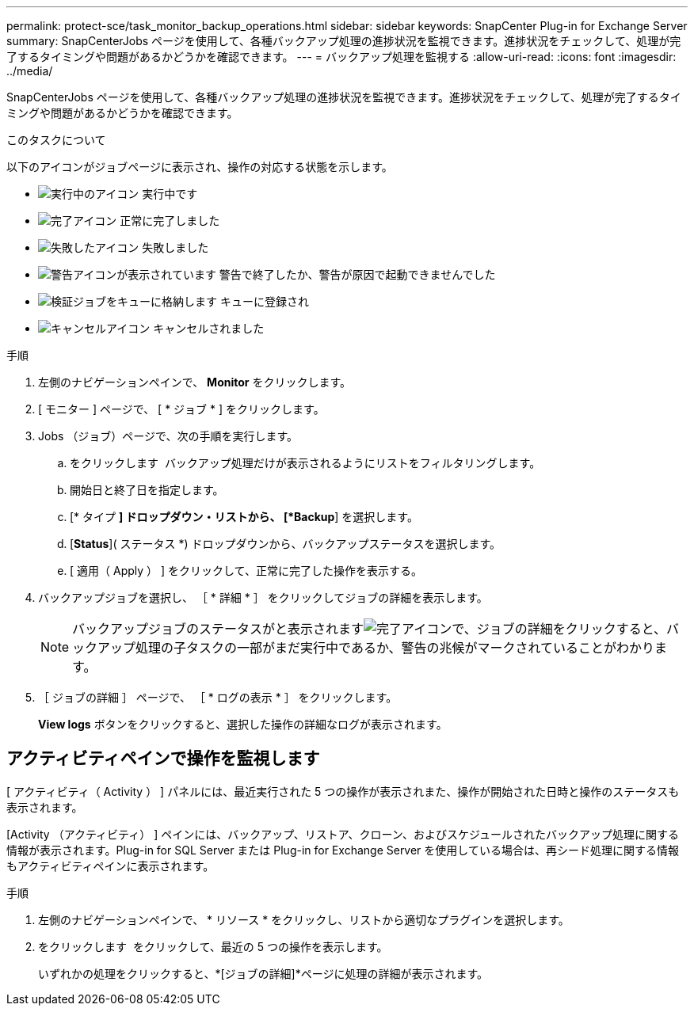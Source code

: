 ---
permalink: protect-sce/task_monitor_backup_operations.html 
sidebar: sidebar 
keywords: SnapCenter Plug-in for Exchange Server 
summary: SnapCenterJobs ページを使用して、各種バックアップ処理の進捗状況を監視できます。進捗状況をチェックして、処理が完了するタイミングや問題があるかどうかを確認できます。 
---
= バックアップ処理を監視する
:allow-uri-read: 
:icons: font
:imagesdir: ../media/


[role="lead"]
SnapCenterJobs ページを使用して、各種バックアップ処理の進捗状況を監視できます。進捗状況をチェックして、処理が完了するタイミングや問題があるかどうかを確認できます。

.このタスクについて
以下のアイコンがジョブページに表示され、操作の対応する状態を示します。

* image:../media/progress_icon.gif["実行中のアイコン"] 実行中です
* image:../media/success_icon.gif["完了アイコン"] 正常に完了しました
* image:../media/failed_icon.gif["失敗したアイコン"] 失敗しました
* image:../media/warning_icon.gif["警告アイコンが表示されています"] 警告で終了したか、警告が原因で起動できませんでした
* image:../media/verification_job_in_queue.gif["検証ジョブをキューに格納します"] キューに登録され
* image:../media/cancel_icon.gif["キャンセルアイコン"] キャンセルされました


.手順
. 左側のナビゲーションペインで、 *Monitor* をクリックします。
. [ モニター ] ページで、 [ * ジョブ * ] をクリックします。
. Jobs （ジョブ）ページで、次の手順を実行します。
+
.. をクリックします image:../media/filter_icon.png[""] バックアップ処理だけが表示されるようにリストをフィルタリングします。
.. 開始日と終了日を指定します。
.. [* タイプ *] ドロップダウン・リストから、 [*Backup*] を選択します。
.. [*Status*]( ステータス *) ドロップダウンから、バックアップステータスを選択します。
.. [ 適用（ Apply ） ] をクリックして、正常に完了した操作を表示する。


. バックアップジョブを選択し、 ［ * 詳細 * ］ をクリックしてジョブの詳細を表示します。
+

NOTE: バックアップジョブのステータスがと表示されますimage:../media/success_icon.gif["完了アイコン"]で、ジョブの詳細をクリックすると、バックアップ処理の子タスクの一部がまだ実行中であるか、警告の兆候がマークされていることがわかります。

. ［ ジョブの詳細 ］ ページで、 ［ * ログの表示 * ］ をクリックします。
+
*View logs* ボタンをクリックすると、選択した操作の詳細なログが表示されます。





== アクティビティペインで操作を監視します

[ アクティビティ（ Activity ） ] パネルには、最近実行された 5 つの操作が表示されまた、操作が開始された日時と操作のステータスも表示されます。

[Activity （アクティビティ） ] ペインには、バックアップ、リストア、クローン、およびスケジュールされたバックアップ処理に関する情報が表示されます。Plug-in for SQL Server または Plug-in for Exchange Server を使用している場合は、再シード処理に関する情報もアクティビティペインに表示されます。

.手順
. 左側のナビゲーションペインで、 * リソース * をクリックし、リストから適切なプラグインを選択します。
. をクリックします image:../media/activity_pane_icon.gif[""] をクリックして、最近の 5 つの操作を表示します。
+
いずれかの処理をクリックすると、*[ジョブの詳細]*ページに処理の詳細が表示されます。


